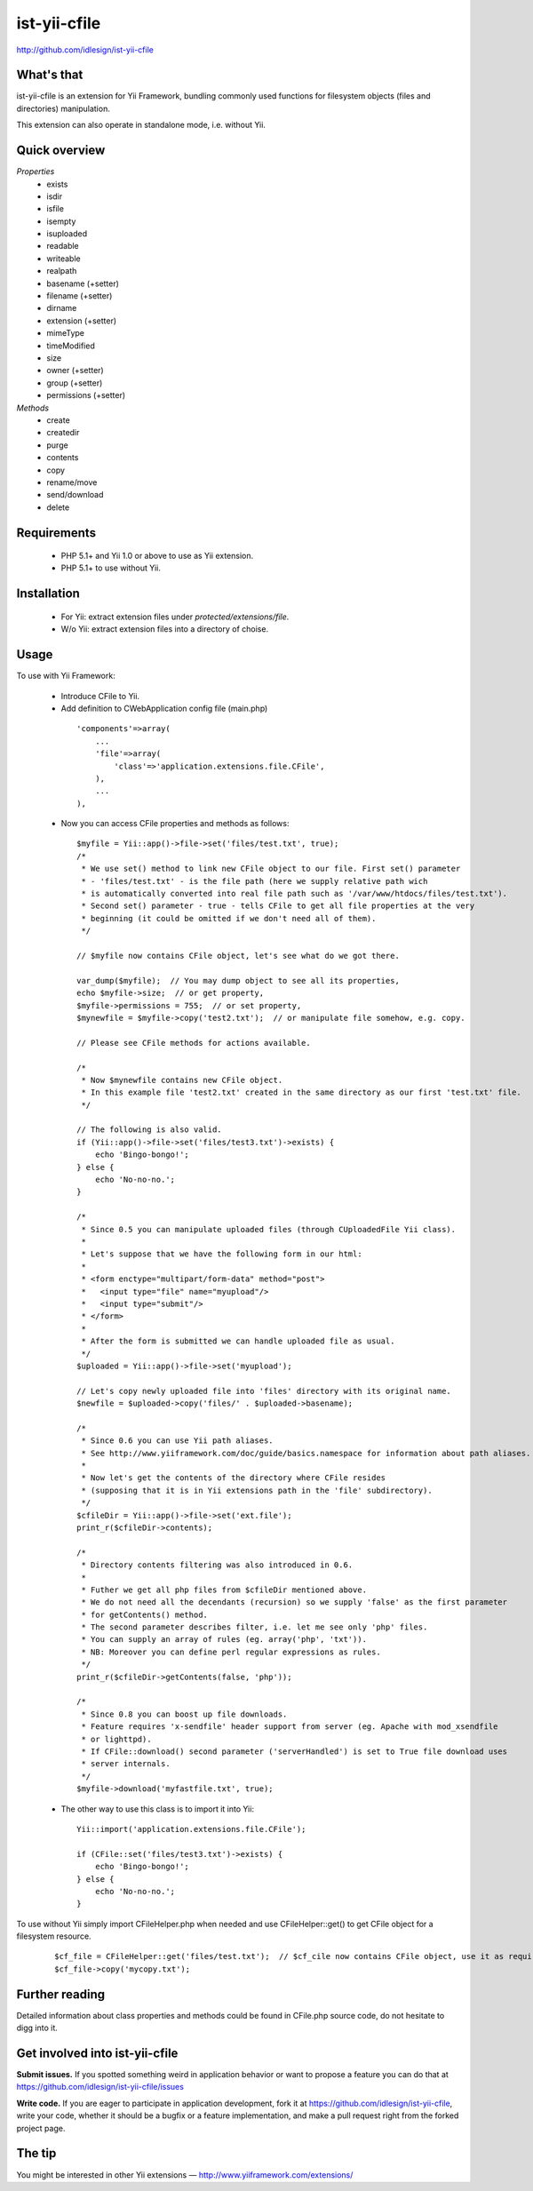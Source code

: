 ist-yii-cfile
=============
http://github.com/idlesign/ist-yii-cfile


What's that
-----------

ist-yii-cfile is an extension for Yii Framework, bundling commonly used functions for filesystem objects (files and directories) manipulation.

This extension can also operate in standalone mode, i.e. without Yii.


Quick overview
--------------

`Properties`
    * exists
    * isdir
    * isfile
    * isempty
    * isuploaded
    * readable
    * writeable
    * realpath
    * basename (+setter)
    * filename (+setter)
    * dirname
    * extension (+setter)
    * mimeType
    * timeModified
    * size
    * owner (+setter)
    * group (+setter)
    * permissions (+setter)

`Methods`
    * create
    * createdir
    * purge
    * contents
    * copy
    * rename/move
    * send/download
    * delete


Requirements
------------

    * PHP 5.1+ and Yii 1.0 or above to use as Yii extension. 
    * PHP 5.1+ to use without Yii.


Installation
------------

    * For Yii: extract extension files under `protected/extensions/file`.
    * W/o Yii: extract extension files into a directory of choise.


Usage
-----

To use with Yii Framework:

  * Introduce CFile to Yii.
  * Add definition to CWebApplication config file (main.php)

   ::

    'components'=>array(
        ...
        'file'=>array(
            'class'=>'application.extensions.file.CFile',
        ),
        ...
    ),

  * Now you can access CFile properties and methods as follows:

   ::

    $myfile = Yii::app()->file->set('files/test.txt', true);
    /*
     * We use set() method to link new CFile object to our file. First set() parameter 
     * - 'files/test.txt' - is the file path (here we supply relative path wich 
     * is automatically converted into real file path such as '/var/www/htdocs/files/test.txt'). 
     * Second set() parameter - true - tells CFile to get all file properties at the very 
     * beginning (it could be omitted if we don't need all of them).
     */

    // $myfile now contains CFile object, let's see what do we got there.

    var_dump($myfile);  // You may dump object to see all its properties,
    echo $myfile->size;  // or get property,
    $myfile->permissions = 755;  // or set property,
    $mynewfile = $myfile->copy('test2.txt');  // or manipulate file somehow, e.g. copy.

    // Please see CFile methods for actions available.

    /*
     * Now $mynewfile contains new CFile object.
     * In this example file 'test2.txt' created in the same directory as our first 'test.txt' file.
     */

    // The following is also valid.
    if (Yii::app()->file->set('files/test3.txt')->exists) {
        echo 'Bingo-bongo!';
    } else {
        echo 'No-no-no.';
    }

    /*
     * Since 0.5 you can manipulate uploaded files (through CUploadedFile Yii class).
     * 
     * Let's suppose that we have the following form in our html:
     * 
     * <form enctype="multipart/form-data" method="post">
     *   <input type="file" name="myupload"/>
     *   <input type="submit"/>
     * </form>
     * 
     * After the form is submitted we can handle uploaded file as usual.
     */
    $uploaded = Yii::app()->file->set('myupload');

    // Let's copy newly uploaded file into 'files' directory with its original name.
    $newfile = $uploaded->copy('files/' . $uploaded->basename);

    /*
     * Since 0.6 you can use Yii path aliases.
     * See http://www.yiiframework.com/doc/guide/basics.namespace for information about path aliases.
     * 
     * Now let's get the contents of the directory where CFile resides
     * (supposing that it is in Yii extensions path in the 'file' subdirectory).
     */
    $cfileDir = Yii::app()->file->set('ext.file');
    print_r($cfileDir->contents);

    /*
     * Directory contents filtering was also introduced in 0.6.
     * 
     * Futher we get all php files from $cfileDir mentioned above.
     * We do not need all the decendants (recursion) so we supply 'false' as the first parameter
     * for getContents() method.
     * The second parameter describes filter, i.e. let me see only 'php' files.
     * You can supply an array of rules (eg. array('php', 'txt')).
     * NB: Moreover you can define perl regular expressions as rules.
     */
    print_r($cfileDir->getContents(false, 'php'));

    /*
     * Since 0.8 you can boost up file downloads.
     * Feature requires 'x-sendfile' header support from server (eg. Apache with mod_xsendfile 
     * or lighttpd).
     * If CFile::download() second parameter ('serverHandled') is set to True file download uses 
     * server internals.
     */
    $myfile->download('myfastfile.txt', true);

  * The other way to use this class is to import it into Yii:

   ::

    Yii::import('application.extensions.file.CFile');

    if (CFile::set('files/test3.txt')->exists) {
        echo 'Bingo-bongo!';
    } else {
        echo 'No-no-no.';
    }


To use without Yii simply import CFileHelper.php when needed and use CFileHelper::get() to get CFile object for a filesystem resource.

   ::

    $cf_file = CFileHelper::get('files/test.txt');  // $cf_cile now contains CFile object, use it as required.
    $cf_file->copy('mycopy.txt');


Further reading
---------------

Detailed information about class properties and methods could be found in CFile.php source code, do not hesitate to digg into it.


Get involved into ist-yii-cfile
-------------------------------

**Submit issues.** If you spotted something weird in application behavior or want to propose a feature you can do that at https://github.com/idlesign/ist-yii-cfile/issues

**Write code.** If you are eager to participate in application development, fork it at https://github.com/idlesign/ist-yii-cfile, write your code, whether it should be a bugfix or a feature implementation, and make a pull request right from the forked project page.


The tip
-------

You might be interested in other Yii extensions — http://www.yiiframework.com/extensions/
